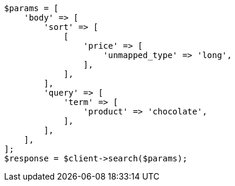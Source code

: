 // search/request/sort.asciidoc:369

[source, php]
----
$params = [
    'body' => [
        'sort' => [
            [
                'price' => [
                    'unmapped_type' => 'long',
                ],
            ],
        ],
        'query' => [
            'term' => [
                'product' => 'chocolate',
            ],
        ],
    ],
];
$response = $client->search($params);
----
